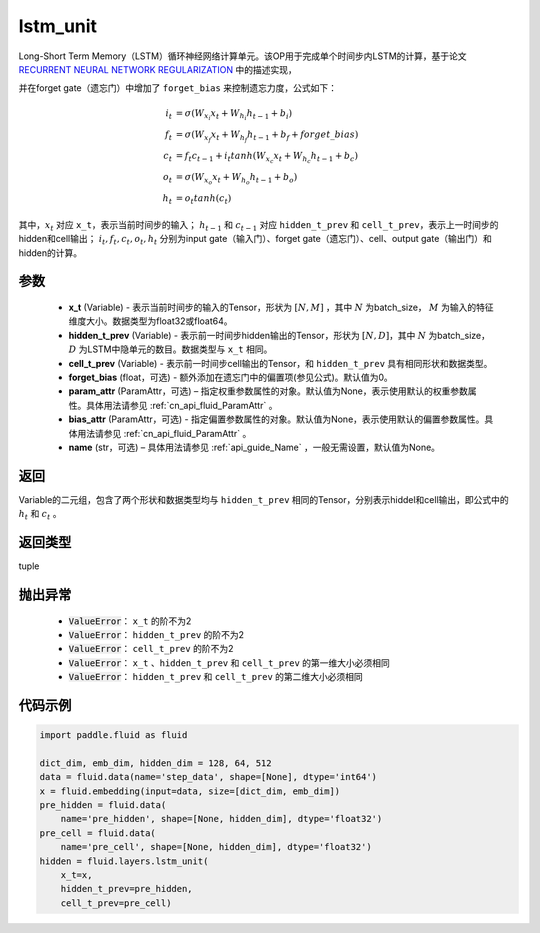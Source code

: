 .. _cn_api_fluid_layers_lstm_unit:

lstm_unit
-------------------------------


.. py:function:: paddle.fluid.layers.lstm_unit(x_t, hidden_t_prev, cell_t_prev, forget_bias=0.0, param_attr=None, bias_attr=None, name=None)





Long-Short Term Memory（LSTM）循环神经网络计算单元。该OP用于完成单个时间步内LSTM的计算，基于论文 `RECURRENT NEURAL NETWORK REGULARIZATION <http://arxiv.org/abs/1409.2329>`_ 中的描述实现，

并在forget gate（遗忘门）中增加了 ``forget_bias`` 来控制遗忘力度，公式如下：

.. math::

    i_{t} &= \sigma \left ( W_{x_{i}}x_{t}+W_{h_{i}}h_{t-1}+b_{i} \right ) \\
    f_{t} &= \sigma \left ( W_{x_{f}}x_{t}+W_{h_{f}}h_{t-1}+b_{f}+forget\_bias \right ) \\
    c_{t} &= f_{t}c_{t-1}+i_{t}tanh\left ( W_{x_{c}}x_{t} +W_{h_{c}}h_{t-1}+b_{c}\right ) \\
    o_{t} &= \sigma \left ( W_{x_{o}}x_{t}+W_{h_{o}}h_{t-1}+b_{o} \right ) \\
    h_{t} &= o_{t}tanh \left ( c_{t} \right )

其中，:math:`x_{t}` 对应 ``x_t``，表示当前时间步的输入； :math:`h_{t-1}` 和 :math:`c_{t-1}` 对应 ``hidden_t_prev`` 和 ``cell_t_prev``，表示上一时间步的hidden和cell输出；
:math:`i_{t}, f_{t}, c_{t}, o_{t}, h_{t}` 分别为input gate（输入门）、forget gate（遗忘门）、cell、output gate（输出门）和hidden的计算。


参数
::::::::::::

    - **x_t** (Variable) - 表示当前时间步的输入的Tensor，形状为 :math:`[N, M]` ，其中 :math:`N` 为batch_size， :math:`M` 为输入的特征维度大小。数据类型为float32或float64。
    - **hidden_t_prev** (Variable) - 表示前一时间步hidden输出的Tensor，形状为 :math:`[N, D]`，其中 :math:`N` 为batch_size， :math:`D` 为LSTM中隐单元的数目。数据类型与 ``x_t`` 相同。
    - **cell_t_prev** (Variable) - 表示前一时间步cell输出的Tensor，和  ``hidden_t_prev`` 具有相同形状和数据类型。
    - **forget_bias** (float，可选) - 额外添加在遗忘门中的偏置项(参见公式)。默认值为0。
    - **param_attr** (ParamAttr，可选) – 指定权重参数属性的对象。默认值为None，表示使用默认的权重参数属性。具体用法请参见 :ref:`cn_api_fluid_ParamAttr` 。
    - **bias_attr** (ParamAttr，可选) - 指定偏置参数属性的对象。默认值为None，表示使用默认的偏置参数属性。具体用法请参见 :ref:`cn_api_fluid_ParamAttr` 。
    - **name**  (str，可选) – 具体用法请参见 :ref:`api_guide_Name` ，一般无需设置，默认值为None。

返回
::::::::::::
Variable的二元组，包含了两个形状和数据类型均与 ``hidden_t_prev`` 相同的Tensor，分别表示hiddel和cell输出，即公式中的 :math:`h_{t}` 和 :math:`c_{t}` 。

返回类型
::::::::::::
tuple

抛出异常
::::::::::::

    - :code:`ValueError`： ``x_t`` 的阶不为2
    - :code:`ValueError`： ``hidden_t_prev`` 的阶不为2
    - :code:`ValueError`： ``cell_t_prev`` 的阶不为2
    - :code:`ValueError`： ``x_t`` 、``hidden_t_prev`` 和 ``cell_t_prev`` 的第一维大小必须相同
    - :code:`ValueError`： ``hidden_t_prev`` 和 ``cell_t_prev`` 的第二维大小必须相同


代码示例
::::::::::::

.. code-block:: python
   
    import paddle.fluid as fluid

    dict_dim, emb_dim, hidden_dim = 128, 64, 512
    data = fluid.data(name='step_data', shape=[None], dtype='int64')
    x = fluid.embedding(input=data, size=[dict_dim, emb_dim])
    pre_hidden = fluid.data(
        name='pre_hidden', shape=[None, hidden_dim], dtype='float32')
    pre_cell = fluid.data(
        name='pre_cell', shape=[None, hidden_dim], dtype='float32')
    hidden = fluid.layers.lstm_unit(
        x_t=x,
        hidden_t_prev=pre_hidden,
        cell_t_prev=pre_cell)
 
